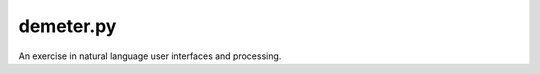 demeter.py
==========

.. image:: https://discord.com/api/guilds/828099149727399956/embed.png
   :target: https://discord.gg/RfjrhYSpTD
   :alt: Discord server invite

An exercise in natural language user interfaces and processing.
